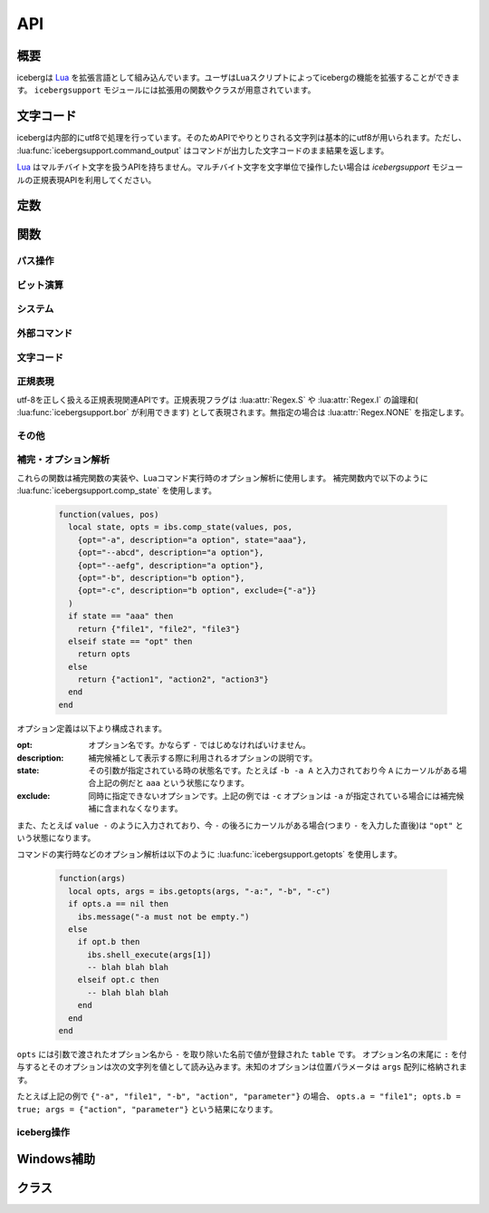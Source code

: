 API
=================================
概要
---------------------------------
icebergは `Lua <http://www.lua.org>`_ を拡張言語として組み込んでいます。ユーザはLuaスクリプトによってicebergの機能を拡張することができます。 ``icebergsupport`` モジュールには拡張用の関数やクラスが用意されています。

文字コード
---------------------------------
icebergは内部的にutf8で処理を行っています。そのためAPIでやりとりされる文字列は基本的にutf8が用いられます。ただし、 :lua:func:`icebergsupport.command_output` はコマンドが出力した文字コードのまま結果を返します。

`Lua <http://www.lua.org>`_ はマルチバイト文字を扱うAPIを持ちません。マルチバイト文字を文字単位で操作したい場合は `icebergsupport` モジュールの正規表現APIを利用してください。


定数
---------------------------------

.. lua:attribute:: icebergsupport.EVENT_STATE_*

  :lua:func:`icebergsupport.matches_key` などで使用できるイベント定数群です。詳細は :lua:func:`icebergsupport.matches_key` を参照してください。

.. lua:attribute:: icebergsupport.COMP_*

   補完方法を示す定数です。

   - ``COMP_BEGINSWITH`` : 前方一致
   - ``COMP_PARTIAL`` : 部分一致
   - ``COMP_ABBR`` : 曖昧検索

関数
---------------------------------
パス操作
~~~~~~~~~~~~~~

.. lua:function:: icebergsupport.dirname(path)

   ``path`` のディレクトリパスを返します。

   :param string path: パス
   :returns: string:ディレクトリパス

.. lua:function:: icebergsupport.basename(path)

   ``path`` のbasenameを返します。

   :param string path: パス
   :returns: string:basename

.. lua:function:: icebergsupport.directory_exists(path)

   ``path`` で示されるディレクトリが存在するか返します。

   :param string path: パス
   :returns: bool:存在すればtrue,でなければfalse 

.. lua:function:: icebergsupport.file_exists(path)

   ``path`` で示されるファイルが存在するか返します。

   :param string path: パス
   :returns: bool:存在すればtrue,でなければfalse 

.. lua:function:: icebergsupport.path_exists(path)

   ``path`` で示されるパスが存在するか返します。

   :param string path: パス
   :returns: bool:存在すればtrue,でなければfalse 

.. lua:function:: icebergsupport.join_path(pathparts[, pathparts, pathparts ...])

   ``pathparts`` をパスとして結合します。

   :param string pathparts: パス
   :returns: string:結合後の文字列

.. lua:function:: icebergsupport.list_dir(path)

   ``path`` で示されるディレクトリ配下のファイルリストを返します。

   :param string path: パス
   :returns: [bool:成功すればtrue,でなければfalse, table or string:成功すればファイルのリストを示すtable,でなければエラーメッセージ]

.. lua:function:: icebergsupport.quote_path(path)

   ``path`` に空白が含まれる場合 ``"`` で囲います。

   :param string path: パス
   :returns: string: 変換後パス

.. lua:function:: icebergsupport.unquote_path(path)

   ``path`` が ``"`` で囲われている場合、 ``"`` をとりのぞきます。

   :param string path: パス
   :returns: string: 変換後パス


ビット演算
~~~~~~~~~~~~~~

.. lua:function:: icebergsupport.band(number[, number, number ...])

   ``numbers`` の論理積を返します。numberはlua_Integer型として扱われます。

   :param [number] number: 数値
   :returns: number: 結果の値

.. lua:function:: icebergsupport.bor(number[, number, number ...])

   ``numbers`` の論理和を返します。numberはlua_Integer型として扱われます。

   :param [number] number: 数値
   :returns: number: 結果の値

.. lua:function:: icebergsupport.bxor(number[, number, number ...])

   ``numbers`` の排他的論理和を返します。numberはlua_Integer型として扱われます。

   :param [number] number: 数値
   :returns: number: 結果の値

.. lua:function:: icebergsupport.brshift(number, disp)

   ``number`` を ``disp`` ビット右にシフトした値を返します。numberはlua_Integer型として扱われます。

   :param number number: 数値
   :param number disp: シフト分
   :returns: number: 結果の値

.. lua:function:: icebergsupport.blshift(number, disp)

   ``number`` を ``disp`` ビット左にシフトした値を返します。numberはlua_Integer型として扱われます。

   :param number number: 数値
   :param number disp: シフト分
   :returns: number: 結果の値


システム
~~~~~~~~~~~~~~

.. lua:function:: icebergsupport.build_platform()

   ビルドされたプラットフォーム情報を返します。

   :returns: string: ``win_64`` のような文字列

.. lua:function:: icebergsupport.runtime_platform()

   実行しているプラットフォーム情報を返します。

   :returns: string: ``6.1.7601 x64`` のような文字列

外部コマンド
~~~~~~~~~~~~~~

.. lua:function:: icebergsupport.shell_execute(path [, args, workdir])

   外部コマンドを起動します。

   :param string path: 実行するコマンドのパス
   :param [string] args: コマンドに対する引数の配列
   :param string workdir: 実行ディレクトリ。指定が無い場合はカレントディレクトリで実行されます。
   :returns: [bool:成功ならtrueでなければfalse, string:エラーメッセージ]

.. lua:function:: icebergsupport.command_output(command)

    外部コマンド ``command`` を実行し標準出力と標準エラー出力を返します。

   :param string command: 実行するコマンド
   :returns: [bool:成功ならtrueでなければfalse, string:標準出力, string:標準エラー出力]

文字コード
~~~~~~~~~~~~~~

.. lua:function:: icebergsupport.utf82local(text)

   ``text`` をutf-8からマシンローカルの文字コードに変換します。

   :param string text: 文字列
   :returns: string:変換後の文字列

.. lua:function:: icebergsupport.local2utf8(text)

   ``text`` マシンローカルの文字コードからutf-8に変換します。

   :param string text: 文字列
   :returns: string:変換後の文字列

.. lua:function:: icebergsupport.crlf2lf(text)

   ``text`` の改行コードを ``crlf`` から ``lf`` に変換します。

   :param string text: 文字列
   :returns: string:変換後の文字列

正規表現
~~~~~~~~~~~~~~
utf-8を正しく扱える正規表現関連APIです。正規表現フラグは :lua:attr:`Regex.S` や :lua:attr:`Regex.I` の論理和( :lua:func:`icebergsupport.bor` が利用できます) として表現されます。無指定の場合は :lua:attr:`Regex.NONE` を指定します。

.. lua:function:: icebergsupport.regex_match(pattern, flags, string[, startpos, endpos])

   ``string`` から ``pattern`` を検索します。(完全一致)

   :param string pattern: 正規表現
   :param number flags: 正規表現フラグ
   :param string string: 文字列
   :param number startpos: 検索開始位置
   :param number endpos: 検索終了位置
   :returns: [bool:見つかればtrue,でなければfalse, Regex:Regexオブジェクト]

.. lua:function:: icebergsupport.regex_search(pattern, flags, string[, startpos, endpos])

   ``string`` から ``pattern`` を検索します。(部分一致)

   :param string pattern: 正規表現
   :param number flags: 正規表現フラグ
   :param string string: 文字列
   :param number startpos: 検索開始位置
   :param number endpos: 検索終了位置
   :returns: [bool:見つかればtrue,でなければfalse, Regex:Regexオブジェクト]

.. lua:function:: icebergsupport.regex_split(pattern, flags, string)

   ``string`` を ``pattern`` で分割します。

   :param string pattern: 正規表現
   :param number flags: 正規表現フラグ
   :param string string: 文字列
   :returns: [string]:文字列のリスト

.. lua:function:: icebergsupport.regex_gsub(pattern, flags, string, repl)

   ``string`` から ``pattern`` を検索し ``repl`` で置換します。
   ``repl`` には後方参照( ``%1, %2 ...`` )が使用できます。以下に例を示します。

   .. code-block:: lua

       icebergsupport.regex_gsub("ABC([A-Z]+)", Regex.NONE, "ABCDEFG", "REPLACED")

       # -> "REPLACED"

       icebergsupport.regex_gsub("ABC([A-Z]+)", Regex.NONE, "ABCDEFG", function(re)
        return re:_1()
       end))

       # -> "DEFG"

   :param string pattern: 正規表現
   :param number flags: 正規表現フラグ
   :param string string: 置換対象文字列
   :param callback repl: コールバック関数もしくは文字列
   :returns: string:置換後文字列



その他
~~~~~~~~~~~~~~

.. lua:function:: icebergsupport.dump_lua_object(object, indent, isarrayval)

   ``object`` をLuaの文法で解釈できる文字列に変換します。

   :param object object: Luaのオブジェクト
   :param number indent: インデント、呼び出し時は0とする
   :param bool isarrayval: ``object`` が配列の場合trueとする
   :returns: string:変換後の文字列

.. lua:function:: icebergsupport.load_lua_object(text)

   ``text`` で示されるLuaオブジェクトを返します。

   :param string text: Luaのオブジェクトを示す文字列
   :returns: [bool:成功ならtrue,でなければfalse, object or string: 成功ならLuaオブジェクト,でなければエラーメッセージ]

.. lua:function:: icebergsupport.grep(text, pattern [, flags])

   ``text`` のうち 正規表現 ``pattern`` にマッチする行のみを返します。

   :param string text: 文字列
   :param string pattern: 正規表現
   :param number flags: 正規表現のフラグ
   :returns: string: 文字列

.. lua:function:: icebergsupport.is_array(table)

   ``table`` が配列かどうか判定します。すべての添え字が数値の場合配列と判定されます。

   :param table table: table
   :returns: 配列であればtrue, でなければfalse

.. lua:function:: icebergsupport.merge_table(table, [obj, obj ...])

   第一引数の ``table`` と第二引数以降をマージします。第一引数の ``table`` が配列の場合、末尾に要素が追加されます。そうでない場合、第二引数以降の ``table`` のキーを第一引数の ``table`` に上書きします。

   :param table table: table

.. lua:function:: icebergsupport.table_find(table, obj)

   配列 ``table`` 内に ``obj`` が含まれるか検索します。

   :param table table: table
   :returns: 見つかった場合その位置(1はじまり)、そうでない場合は ``0``

補完・オプション解析
~~~~~~~~~~~~~~~~~~~~~

.. lua:function:: icebergsupport.getopts(args, option, [option, option ...])

   コマンド引数の配列からオプションの解析を行います。

   :param table args: コマンド引数の配列(たとえば ``{"-a", "-b", "action"}`` のような)
   :param string option: 解析する引数名。たとえば ``-a`` のような。引数が値を受け取るときは ``-a:`` のように ``:`` を末尾に付与する。
   :returns: [table:解析できたoption, table:その他の値の配列]

.. lua:function:: icebergsupport.comp_state(values, pos, option, [option, option ...])

   補完候補リストの生成と補完状態の解析を実施します。

   :param table values: コマンド引数の配列(たとえば ``{"-a", "-b", "action"}`` のような)
   :param number pos: 現在カーソルがさしている ``values`` における位置
   :param table option: オプション定義
   :returns: [string:補完状態を示す文字列, table:オプションの補完候補リスト]


これらの関数は補完関数の実装や、Luaコマンド実行時のオプション解析に使用します。
補完関数内で以下のように :lua:func:`icebergsupport.comp_state` を使用します。

    .. code-block:: lua
    
        function(values, pos)
          local state, opts = ibs.comp_state(values, pos,
            {opt="-a", description="a option", state="aaa"},
            {opt="--abcd", description="a option"},
            {opt="--aefg", description="a option"},
            {opt="-b", description="b option"},
            {opt="-c", description="b option", exclude={"-a"}}
          )
          if state == "aaa" then
            return {"file1", "file2", "file3"}
          elseif state == "opt" then
            return opts
          else
            return {"action1", "action2", "action3"}
          end
        end

オプション定義は以下より構成されます。

:opt:
    オプション名です。かならず ``-`` ではじめなければいけません。
:description:
    補完候補として表示する際に利用されるオプションの説明です。
:state:
    その引数が指定されている時の状態名です。たとえば ``-b -a A`` と入力されており今 ``A`` にカーソルがある場合上記の例だと ``aaa`` という状態になります。
:exclude:
    同時に指定できないオプションです。上記の例では ``-c`` オプションは ``-a`` が指定されている場合には補完候補に含まれなくなります。

また、たとえば ``value -`` のように入力されており、今 ``-`` の後ろにカーソルがある場合(つまり ``-`` を入力した直後)は ``"opt"`` という状態になります。

コマンドの実行時などのオプション解析は以下のように :lua:func:`icebergsupport.getopts` を使用します。

    .. code-block:: lua
    
        function(args)
          local opts, args = ibs.getopts(args, "-a:", "-b", "-c")
          if opts.a == nil then
            ibs.message("-a must not be empty.")
          else
            if opt.b then
              ibs.shell_execute(args[1])
              -- blah blah blah
            elseif opt.c then
              -- blah blah blah
            end
          end
        end

``opts`` には引数で渡されたオプション名から ``-`` を取り除いた名前で値が登録された ``table`` です。 オプション名の末尾に ``:`` を付与するとそのオプションは次の文字列を値として読み込みます。未知のオプションは位置パラメータは ``args`` 配列に格納されます。

たとえば上記の例で ``{"-a", "file1", "-b", "action", "parameter"}`` の場合、 ``opts.a = "file1"; opts.b = true; args = {"action", "parameter"}`` という結果になります。

iceberg操作
~~~~~~~~~~~~~~

.. lua:function:: icebergsupport.version()

   icebergのバージョン文字列を返します。

   :returns: string:バージョン文字列

.. lua:function:: icebergsupport.hide_application()

   icebergを非表示にします。

.. lua:function:: icebergsupport.show_application()

   icebergを表示します。

.. lua:function:: icebergsupport.do_autocomplete()

   オートコンプリートを実行します。

.. lua:function:: icebergsupport.get_cwd()

   icebergのカレントディレクトリを返します。

   :returns: string:カレントディレクトリのパス

.. lua:function:: icebergsupport.set_cwd(path)

   icebergのカレントディレクトリを変更します。

   :param string path: ディレクトリパス
   :returns: [bool:成功ならtrue,でなければfalse, string:エラーメッセージ]

.. lua:function:: icebergsupport.set_result_text(text)

   icebergの入力欄にメッセージを設定します。

   :param string text: 設定したいテキスト

.. lua:function:: icebergsupport.find_command(name)

   コマンドを検索します。

   :param string name: コマンド名
   :returns:
       [bool:見つかればtrue,でなければfalse, table or string:見つかった場合はコマンド情報を含むtableでなければエラーメッセージ]

       tableは以下の内容を含みます。

       :name: コマンド名
       :path: コマンドパス
       :cmdpath: コマンドパスから引数を除いたもの
       :workdir: 実行ディレクトリ
       :description: 説明
       :icon: アイコンパス
       :terminal: ターミナルで実行するか(yes:する, no:しない, auto:自動)
       :history: ヒストリへ追加するか
       
.. lua:function:: icebergsupport.to_path(text)

   ``text`` をパスに変換します。 ``text`` がicebergにコマンドとして登録されている場合、そのパスを返します。また、 ``text`` がパスである場合入力をそのまま返します。

   :param string text: 文字列
   :returns: [bool:成功ならtrue,でなければfalse, string:成功ならパス、でなければエラーメッセージ]

.. lua:function:: icebergsupport.to_directory_path(text)

   ``text`` をディレクトリパスに変換します。 ``text`` がicebergにコマンドとして登録されている場合、そのパスを返します。また、 ``text`` がパスである場合入力をそのまま返します。

   :param string text: 文字列
   :returns: [bool:成功ならtrue,でなければfalse, string:成功ならパス、でなければエラーメッセージ]

.. lua:function:: icebergsupport.message(text)

   ポップアップメッセージを表示します。

   :param string text: 表示したいテキスト

.. lua:function:: icebergsupport.event_key()

   現在のイベントに対するキーを返します。

   :returns: number:キー

.. lua:function:: icebergsupport.event_state()

   修飾キーの押下状況を示すビット列(number)を返します。この配列は :lua:data:`icebergsupport.EVENT_STATE_*` とのビット演算に使用できます。

   :returns: number:ビット配列

.. lua:function:: icebergsupport.matches_key(key)

   ``key`` で示されるキーが現在のイベントで発生しているかを返します。 ``key`` は ``ctrl-a`` や ``ctrl-alt-space`` のようにすべて小文字で記載し、修飾キーは ``-`` で繋ぎます。

   :param string key: キーを示す文字列
   :returns: bool:イベントが発生している場合true,でない場合false

.. lua:function:: icebergsupport.exit_application()

   icebergを終了します。

.. lua:function:: icebergsupport.reboot_application()

   icebergを再起動します。

.. lua:function:: icebergsupport.scan_search_path(category)

   ``category`` で指定されるsearch pathを再スキャンします。

   :param string category: search pathのカテゴリ

.. lua:function:: icebergsupport.get_input_text()

   現在入力されている文字列を返します。

   :returns: string:入力されている文字列

.. lua:function:: icebergsupport.set_input_text(text)

   入力欄に ``text`` を設定します。

   :param string text: 設定する文字列

.. lua:function:: icebergsupport.get_clipboard()

   クリップボード上の文字列を返します。

   :returns: string:クリップボード上の文字列

.. lua:function:: icebergsupport.set_clipboard(text)

   クリップボードに ``text`` を設定します。

   :param string text: 設定する文字列

.. lua:function:: icebergsupport.get_clipboard_histories()

   クリップボードの履歴文字列のリストを返します(この関数はWindowsでのみサポートされます)。

   :returns: [string:クリップボード文字列]

.. lua:function:: icebergsupport.selected_index()

   選択されている補完候補のインデックスを返します。インデックスは1からはじまります。選択されていない場合0を返します。

   :returns: number:インデックス

.. lua:function:: icebergsupport.command_execute(name [, args])

   icebergに ``name`` で登録されているコマンドを実行します。

   :param string name: 実行するコマンドのname
   :param [string] args: コマンドに対する引数の配列
   :returns: [bool:成功ならtrueでなければfalse, string:エラーメッセージ]

.. lua:function:: icebergsupport.default_after_command_action(success, message)

   icebergのコマンド実行後のデフォルトアクションを実行します。 ``success`` が ``true`` の場合は入力テキストをクリアし、ウインドウを隠します。 ``false`` の場合は ``message`` を表示します。典型的には ``icebergsupport.default_after_command_action(icebergsupport.command_execute("cmd", {"arg0", "arg1"}))`` のように :lua:func:`icebergsupport.command_execute` と組み合わせて使用します。

   :param bool success: コマンドが成功したかどうか
   :param string message: コマンド失敗時のメッセージ

.. lua:function:: icebergsupport.add_history(input [, name])

   ``input`` をヒストリに追加します。登録済みコマンドのヒストリを追加する場合は ``name`` にコマンド名を渡します。 それ以外の場合は ``input`` のみで構いません。

   :param string input: ヒストリに追加する文字列
   :param string name: ``input`` が登録済みコマンドの場合、コマンド名

.. lua:function:: icebergsupport.open_dir(path)

   ``path`` でしめされるディレクトリを ``system.file_browser`` で指定されているアプリケーションで開きます。

   :param string path: ディレクトリパス
   :returns: [bool:成功ならtrueでなければfalse, string:エラーメッセージ]

.. lua:function:: icebergsupport.group_command(command[, commmand, command ...])

   以下のように使用することで、複数のコマンドを順次実行するコマンドを作成することができます。各コマンドは :lua:func:`icebergsupport.command_execute` を通じて実行されるので、該当のコマンドが登録済みである必要があります。

   .. code-block:: lua

       group_sample = { path = ibs.group_command({"userdir", {}}, {"np", {}}), description = "runs a group of commands"},

.. lua:function:: icebergsupport.bind_key(key, func)

   ``key`` で示されるキーを押下じに ``func`` を実行します。この関数は ``on_key_down`` 内で利用されます。

   :param string key: ``ctrl-m`` のようなキーを示す文字列
   :param function func: 実行する関数

.. lua:function:: icebergsupport.is_modifier_pressed(keycode)

   :param number keycode: :lua:data:`icebergsupport.EVENT_STATE_*` 定数
   :returns: bool:キーが押下されていればtrue,でなければfalse

Windows補助
---------------------------------

.. lua:function:: winsupport.foreground_explorer()

   最前面で表示されているエクスプローラの情報を返します。

   :returns: table:次の要をを含む。{path=エクスプローラのパス, selected={選択されているファイル名の配列}}

.. lua:function:: winsupport.foreground_explorer_path()

   最前面で表示されているエクスプローラのパスを返します。

   :returns: string:エクスプローラで開いているパス、該当がない場合は空文字列


クラス
---------------------------------

.. lua:class:: Regex.new(pattern, flags)

   utf8を正しく解釈可能な正規表現を示すクラスです。
   ``icebergsupport.regex_*`` 関数で利用されます。

   :param string pattern: 正規表現
   :param number flags:   正規表現フラグ

.. lua:attribute:: Regex.NONE

   無指定を示す正規表現フラグです。

.. lua:attribute:: Regex.S

   perlのsフラグと同一です。

.. lua:attribute:: Regex.M

   perlのmフラグと同一です。

.. lua:attribute:: Regex.I

   perlのiフラグと同一です。

.. lua:function:: Regex.escape(text)

   正規表現をエスケープした文字列を返します。

   :param string text: 文字列
   :returns: string:エスケープ後の文字列

.. lua:function:: Regex:_1()

   マッチしたグループの文字列を返します。
   ``Regex:_1()`` , ``Regex:_2()`` ... ``Regex:_9()`` まで定義されています。

   :returns: string:マッチした部分文字列

.. lua:function:: Regex:group(group)

   ``group`` 番目のグループの文字列を返します。

   :returns: string:マッチした部分文字列

.. lua:function:: Regex:startpos(group)

   ``group`` 番目のグループの開始位置を返します。

   :returns: number:開始位置

.. lua:function:: Regex:endpos(group)

   ``group`` 番目のグループの終了位置を返します。

   :returns: number:終了位置
